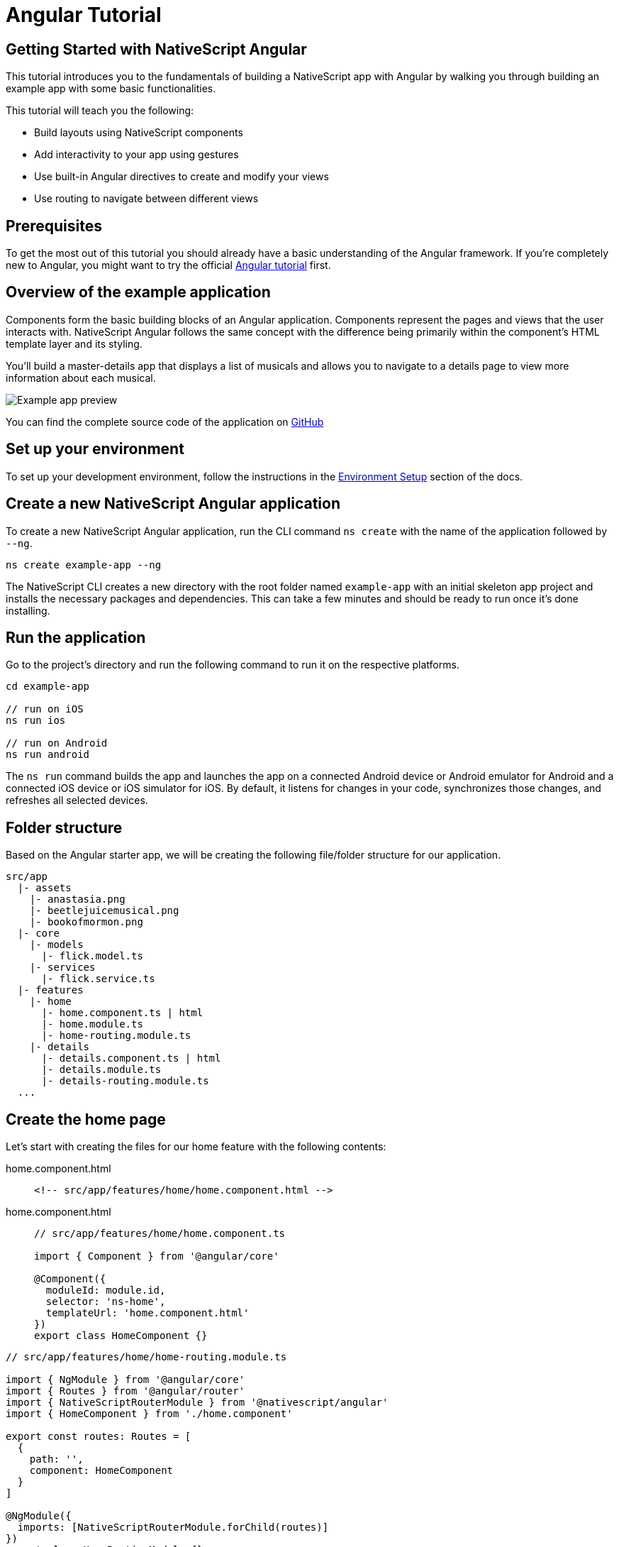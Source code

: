 = Angular Tutorial

== Getting Started with NativeScript Angular

This tutorial introduces you to the fundamentals of building a NativeScript app with Angular by walking you through building an example app with some basic functionalities.

This tutorial will teach you the following:

* Build layouts using NativeScript components
* Add interactivity to your app using gestures
* Use built-in Angular directives to create and modify your views
* Use routing to navigate between different views

== Prerequisites

To get the most out of this tutorial you should already have a basic understanding of the Angular framework. If you're completely new to Angular, you might want to try the official https://angular.io/tutorial[Angular tutorial] first.

== Overview of the example application

Components form the basic building blocks of an Angular application. Components represent the pages and views that the user interacts with. NativeScript Angular follows the same concept with the difference being primarily within the component's HTML template layer and its styling.

You'll build a master-details app that displays a list of musicals and allows you to navigate to a details page to view more information about each musical.

image::/assets/images/tutorial/tutorial-example-app-preview.png[Example app preview]

You can find the complete source code of the application on https://github.com/NativeScript/tutorials/tree/main/angular-tutorial[GitHub]

== Set up your environment

To set up your development environment, follow the instructions in the https://docs.nativescript.org/environment-setup.html#windows-android[Environment Setup] section of the docs.

== Create a new NativeScript Angular application

To create a new NativeScript Angular application, run the CLI command `ns create` with the name of the application followed by `--ng`.

[,cli]
----
ns create example-app --ng
----

The NativeScript CLI creates a new directory with the root folder named `example-app` with an initial skeleton app project and installs the necessary packages and dependencies. This can take a few minutes and should be ready to run once it's done installing.

== Run the application

Go to the project's directory and run the following command to run it on the respective platforms.

[,cli]
----
cd example-app

// run on iOS
ns run ios

// run on Android
ns run android
----

The `ns run` command builds the app and launches the app on a connected Android device or Android emulator for Android and a connected iOS device or iOS simulator for iOS. By default, it listens for changes in your code, synchronizes those changes, and refreshes all selected devices.

== Folder structure

Based on the Angular starter app, we will be creating the following file/folder structure for our application.

----
src/app
  |- assets
    |- anastasia.png
    |- beetlejuicemusical.png
    |- bookofmormon.png
  |- core
    |- models
      |- flick.model.ts
    |- services
      |- flick.service.ts
  |- features
    |- home
      |- home.component.ts | html
      |- home.module.ts
      |- home-routing.module.ts
    |- details
      |- details.component.ts | html
      |- details.module.ts
      |- details-routing.module.ts
  ...
----

== Create the home page

Let's start with creating the files for our home feature with the following contents:

[tabs]
====
home.component.html::
+
--
[,html]
----
<!-- src/app/features/home/home.component.html -->
----
--
home.component.html::
+
--
[,typescript]
----
// src/app/features/home/home.component.ts

import { Component } from '@angular/core'

@Component({
  moduleId: module.id,
  selector: 'ns-home',
  templateUrl: 'home.component.html'
})
export class HomeComponent {}
----
--
====

// tab:home-routing.module.ts

[,typescript]
----
// src/app/features/home/home-routing.module.ts

import { NgModule } from '@angular/core'
import { Routes } from '@angular/router'
import { NativeScriptRouterModule } from '@nativescript/angular'
import { HomeComponent } from './home.component'

export const routes: Routes = [
  {
    path: '',
    component: HomeComponent
  }
]

@NgModule({
  imports: [NativeScriptRouterModule.forChild(routes)]
})
export class HomeRoutingModule {}
----

// tab:home.module.ts

[,typescript]
----
// src/app/features/home/home.module.ts

import { NgModule, NO_ERRORS_SCHEMA } from '@angular/core'
import { NativeScriptCommonModule } from '@nativescript/angular'
import { HomeRoutingModule } from './home-routing.module'
import { HomeComponent } from './home.component'

@NgModule({
  imports: [NativeScriptCommonModule, HomeRoutingModule],
  declarations: [HomeComponent],
  schemas: [NO_ERRORS_SCHEMA]
})
export class HomeModule {}
----

=== Routing setup

We will be setting up our `HomeModule` as a lazy-loaded module and as the default route. Open `app-routing.module.ts` and add the following code:

[,typescript{9,12-15}]
----
// src/app/app-routing.module.ts

import { NgModule } from '@angular/core'
import { Routes } from '@angular/router'
import { NativeScriptRouterModule } from '@nativescript/angular'

const routes: Routes = [
  // Update this 👇
  { path: '', redirectTo: '/home', pathMatch: 'full' },

  // Add this 👇
  {
    path: 'home',
    loadChildren: () => import('./features/home/home.module').then(m => m.HomeModule)
  }
]

@NgModule({
  imports: [NativeScriptRouterModule.forRoot(routes)],
  exports: [NativeScriptRouterModule]
})
export class AppRoutingModule {}
----

:::tip Note
By default, `NgModules` are eagerly loaded, which means that they get loaded as soon as the application loads. Lazy-loaded modules on the other hand loads `NgModules` as needed. Lazy-loaded modules in NativeScript are handled the same way as a web Angular Application. You can read more about lazy loading modules https://angular.io/guide/lazy-loading-ngmodules[here].
:::

=== Home UI

Before we create the UI of our home page, let's create our `FlickModel` and `FlickService` first. This will allow us to use the data directly in our template.

`FlickModel` will contain the shape of each flick object. Create a `models` directory inside `core` and create a new file called `flick.model.ts`. Open the new `flick.model.ts` and add the following `interface`:

[,typescript]
----
// src/app/core/models/flick.model.ts

export interface FlickModel {
  id: number
  genre: string
  title: string
  image: string
  url: string
  description: string
  details: {
    title: string
    body: string
  }[]
}
----

We will then use the `FlickModel` in our `FlickService` to return our flick data. Create a `services` directory inside `core` and create a new file called `flick.service.ts`. Open the new `flick.service.ts` and add the following:

[,typescript]
----
// src/app/core/services/flick.service.ts

import { Injectable } from '@angular/core'
import { FlickModel } from '~/app/core/models'

@Injectable({
  providedIn: 'root'
})
export class FlickService {
  private flicks: FlickModel[] = [
    {
      id: 1,
      genre: 'Musical',
      title: 'Book of Mormon',
      image: '~/assets/bookofmormon.png',
      url: 'https://nativescript.org/images/ngconf/book-of-mormon.mov',
      description: `A satirical examination of the beliefs and practices of The Church of Jesus Christ of Latter-day Saints.`,
      details: [
        {
          title: 'Music, Lyrics and Book by',
          body: 'Trey Parker, Robert Lopez, and Matt Stone'
        },
        {
          title: 'First showing on Broadway',
          body: 'March 2011 after nearly seven years of development.'
        },
        {
          title: 'Revenue',
          body:
            'Grossed over $500 million, making it one of the most successful musicals of all time.'
        },
        {
          title: 'History',
          body:
            'The Book of Mormon was conceived by Trey Parker, Matt Stone, and Robert Lopez. Parker and Stone grew up in Colorado and were familiar with The Church of Jesus Christ of Latter-day Saints and its members. They became friends at the University of Colorado Boulder and collaborated on a musical film, Cannibal! The Musical (1993), their first experience with movie musicals. In 1997, they created the TV series South Park for Comedy Central and in 1999, the musical film South Park: Bigger, Longer & Uncut. The two had first thought of a fictionalized Joseph Smith, religious leader and founder of the Latter Day Saint movement while working on an aborted Fox series about historical characters. Their 1997 film, Orgazmo, and a 2003 episode of South Park, "All About Mormons", both gave comic treatment to Mormonism. Smith was also included as one of South Park\'s "Super Best Friends", a Justice League parody team of religious figures like Jesus and Buddha.'
        },
        {
          title: 'Development',
          body: `During the summer of 2003, Parker and Stone flew to New York City to discuss the script of their new film, Team America: World Police, with friend and producer Scott Rudin (who also produced South Park: Bigger, Longer & Uncut). Rudin advised the duo to see the musical Avenue Q on Broadway, finding the cast of marionettes in Team America similar to the puppets of Avenue Q. Parker and Stone went to see the production during that summer and the writer-composers of Avenue Q, Lopez, and Jeff Marx, noticed them in the audience and introduced themselves. Lopez revealed that South Park: Bigger, Longer & Uncut was highly influential in the creation of Avenue Q. The quartet went for drinks afterward and soon found that each camp wanted to write something involving Joseph Smith. The four began working out details nearly immediately, with the idea to create a modern story formulated early on. For research purposes, the quartet took a road trip to Salt Lake City where they "interviewed a bunch of missionaries—or ex-missionaries." They had to work around Parker and Stone\'s South Park schedule. In 2006, Parker and Stone flew to London where they spent three weeks with Lopez, who was working on the West End production of Avenue Q. There, the three wrote "four or five songs" and came up with the basic idea of the story. After an argument between Parker and Marx, who felt he was not getting enough creative control, Marx was separated from the project.[10] For the next few years, the remaining trio met frequently to develop what they initially called The Book of Mormon: The Musical of the Church of Jesus Christ of Latter-day Saints. "There was a lot of hopping back and forth between L.A. and New York," Parker recalled.`
        }
      ]
    },
    {
      id: 2,
      genre: 'Musical',
      title: 'Beetlejuice',
      image: '~/assets/beetlejuicemusical.png',
      url: 'https://nativescript.org/images/ngconf/beetlejuice.mov',
      description: `A deceased couple looks for help from a devious bio-exorcist to handle their haunted house.`,
      details: [
        {
          title: 'Music and Lyrics',
          body: 'Eddie Perfect'
        },
        {
          title: 'Book by',
          body: 'Scott Brown and Anthony King'
        },
        {
          title: 'Based on',
          body: 'A 1988 film of the same name.'
        },
        {
          title: 'First showing on Broadway',
          body: 'April 25, 2019'
        },
        {
          title: 'Background',
          body: `In 2016, a musical adaptation of the 1988 film Beetlejuice (directed by Tim Burton and starring Geena Davis as Barbara Maitland, Alec Baldwin as Adam Maitland, Winona Ryder as Lydia Deetz and Michael Keaton as Betelgeuse) was reported to be in the works, directed by Alex Timbers and produced by Warner Bros., following a reading with Christopher Fitzgerald in the title role. In March 2017, it was reported that Australian musical comedian Eddie Perfect would be writing the music and lyrics and Scott Brown and Anthony King would be writing the book of the musical and that another reading would take place in May, featuring Kris Kukul as musical director. The musical has had three readings and two laboratory workshops with Alex Brightman in the title role, Sophia Anne Caruso as Lydia Deetz, Kerry Butler and Rob McClure as Barbara and Adam Maitland.`
        }
      ]
    },
    {
      id: 3,
      genre: 'Musical',
      title: 'Anastasia',
      image: '~/assets/anastasia.png',
      url: 'https://nativescript.org/images/ngconf/anastasia.mov',
      description: `The legend of Grand Duchess Anastasia Nikolaevna of Russia.`,
      details: [
        { title: 'Music and Lyrics', body: 'Lynn Ahrens and Stephen Flaherty' },
        {
          title: 'Book by',
          body: 'Terrence McNally'
        },
        {
          title: 'Based on',
          body: 'A 1997 film of the same name.'
        },
        {
          title: 'Background',
          body: `A reading was held in 2012, featuring Kelli Barret as Anya (Anastasia), Aaron Tveit as Dmitry, Patrick Page as Vladimir, and Angela Lansbury as the Empress Maria. A workshop was held on June 12, 2015, in New York City, and included Elena Shaddow as Anya, Ramin Karimloo as Gleb Vaganov, a new role, and Douglas Sills as Vlad.
        The original stage production of Anastasia premiered at the Hartford Stage in Hartford, Connecticut on May 13, 2016 (previews). The show was directed by Darko Tresnjak and choreography by Peggy Hickey, with Christy Altomare and Derek Klena starring as Anya and Dmitry, respectively.
        Director Tresnjak explained: "We've kept, I think, six songs from the movie, but there are 16 new numbers. We've kept the best parts of the animated movie, but it really is a new musical." The musical also adds characters not in the film. Additionally, Act 1 is set in Russia and Act 2 in Paris, "which was everything modern Soviet Russia was not: free, expressive, creative, no barriers," according to McNally.
        The musical also omits the supernatural elements from the original film, including the character of Rasputin and his musical number "In the Dark of the Night", (although that song’s melody is repurposed in the new number "Stay, I Pray You"), and introduces instead a new villain called Gleb, a general for the Bolsheviks who receives orders to kill Anya.`
        }
      ]
    }
  ]

  getFlicks(): FlickModel[] {
    return this.flicks
  }

  getFlickById(id: number): FlickModel | undefined {
    return this.flicks.find(flick => flick.id === id) || undefined
  }
}
----

Add a `/src/assets/` directory to your project, and copy the 3 static images over from the sample project https://github.com/NativeScript/tutorials/tree/main/angular-tutorial/src/assets[here].

:::tip Note
You can create barrel exports for your models and services to give you more flexibility in organizing your files and folders. To do this, create an `index.ts` in your `services` and `models` directory and export `flick.service.ts` and `flick.model.ts` respectively. You can also add another `index.ts` in your `core` folder and export your `services` and `models` directory.
:::

Next, let's break down the layout and UI elements of the home page.

image::/assets/images/tutorial/tutorial-example-app-master-breakdown.png[Home page layout breakdown]

The home page can be divided into two main parts, the action bar with the title and the scrollable main content area with the cards (we will talk about the cards in the next section). Let's start with creating the action bar with the title. Open `home.component.html` and add the following code:

[,html]
----
<!-- src/app/features/home/home.component.html -->

<ActionBar title="NativeFlix"></ActionBar>
----

Since we have an array of flicks to display we can use NativeScript's link:/ui-and-styling.html#listview[`ListView`] component. `ListView` is a NativeScript UI component that efficiently renders items in a vertical or horizontal scrolling list. Let's first create a variable in our `HomeComponent` that we are going to use as our ``ListView``'s data source. Open `home.component.ts` and add the following:

[,typescript{6,15,19}]
----
// src/app/features/home/home.component.ts

import { Component } from '@angular/core'

// Add this 👇
import { FlickService } from '~/app/core'

@Component({
  moduleId: module.id,
  selector: 'ns-home',
  templateUrl: 'home.component.html'
})
export class HomeComponent {
  // Add this 👇
  flicks = this.flickService.getFlicks()

  constructor(
    // Add this 👇
    private flickService: FlickService
  ) {}
}
----

Next, open your `home.component.html` and add the `ListView` component:

[,html{6-12}]
----
<!-- src/app/features/home/home.component.html -->

<ActionBar title="NativeFlix"></ActionBar>

<!-- Add this 👇 -->
<ListView height="100%" separatorColor="transparent" [items]="flicks">
  <ng-template let-item="item">
    <StackLayout>
      <label [text]="item.title"></label>
    </StackLayout>
  </ng-template>
</ListView>
----

`ListView` uses the `items` property as its data source. In the snippet above, we bind the `items` property to the `flicks` property which contains an array of flicks. If you run the app now, you should see a list of flick titles.

=== Create flick cards

Before we dive into creating the card below, let's create some classes for our background and text colors that we will be using in the application. As this will be shared throughout the application, let's add this to the `app.scss`. Open `app.scss` and add the following:

[,scss]
----
// src/app.scss

// applied when device is in light mode
.ns-light {
  .bg-primary {
    background-color: #fdfdfd;
  }
  .bg-secondary {
    background-color: #ffffff;
  }
  .text-primary {
    color: #444;
  }
  .text-secondary {
    color: #777;
  }
}

// applied when device is in dark mode
.ns-dark {
  .bg-primary {
    background-color: #212121;
  }
  .bg-secondary {
    background-color: #383838;
  }
  .text-primary {
    color: #eee;
  }
  .text-secondary {
    color: #ccc;
  }
}
----

image::/assets/images/tutorial/tutorial-example-app-master-card-breakdown.png[Home page cards breakdown]

As you can see in the image above, each card is made up of 3 components, the preview image, a title, and a description. We will be using a `GridLayout` as our container and use the `Image` and `Label` components for the preview image and texts. Open your `home.component.html` and add the following:

[,html{8-35}]
----
<!-- src/app/features/home/home.component.html -->

<ActionBar title="NativeFlix"></ActionBar>

<ListView height="100%" separatorColor="transparent" [items]="flicks">
  <ng-template let-item="item">
    <!-- Add this 👇 -->
    <!-- The item template can only have a single root view container (e.g. GridLayout, StackLayout, etc.)-->
    <GridLayout
      height="280"
      rows="*, auto, auto"
      columns="*"
      class="bg-secondary"
      borderRadius="10"
      margin="5 10"
      padding="0"
    >
      <image row="0" margin="0" stretch="aspectFill" [src]="item.image"></image>
      <label
        row="1"
        margin="10 10 0 10"
        fontWeight="700"
        class="text-primary"
        fontSize="18"
        [text]="item.title"
      ></label>
      <label
        row="2"
        margin="0 10 10 10"
        class="text-secondary"
        fontSize="14"
        textWrap="true"
        [text]="item.description"
      ></label>
    </GridLayout>
  </ng-template>
</ListView>
----

=== Checkpoint

If you've followed along this far, running the app on either platform should result in an app that resembles the one in this screenshot, with the list being scrollable vertically.

image::/assets/images/tutorial/tutorial-example-app-master.png[Home page]

== Create the details page

Let's start with creating the files for our details feature with the following contents:

// tab:details.component.html

[,html]
----
<!-- src/app/features/details/details.component.html -->
----

// tab:home.component.ts

[,typescript]
----
// src/app/features/details/details.component.ts

import { Component } from '@angular/core'

@Component({
  moduleId: module.id,
  selector: 'ns-details',
  templateUrl: 'details.component.html'
})
export class DetailsComponent {}
----

// tab:details-routing.module.ts

[,typescript]
----
// src/app/features/details/details-routing.module.ts

import { NgModule } from '@angular/core'
import { Routes } from '@angular/router'
import { NativeScriptRouterModule } from '@nativescript/angular'
import { DetailsComponent } from './details.component'

export const routes: Routes = [
  {
    path: '',
    component: DetailsComponent
  }
]

@NgModule({
  imports: [NativeScriptRouterModule.forChild(routes)]
})
export class DetailsRoutingModule {}
----

// tab:details.module.ts

[,typescript]
----
// src/app/features/details/details.module.ts

import { NgModule, NO_ERRORS_SCHEMA } from '@angular/core'
import { NativeScriptCommonModule } from '@nativescript/angular'
import { DetailsRoutingModule } from './details-routing.module'
import { DetailsComponent } from './details.component'

@NgModule({
  imports: [NativeScriptCommonModule, DetailsRoutingModule],
  declarations: [DetailsComponent],
  schemas: [NO_ERRORS_SCHEMA]
})
export class DetailsModule {}
----

=== Routing setup

We will be setting up our `DetailsModule` as a lazy-loaded module similar to our `HomeModule` in the previous section. In addition to the route name, we will also pass in the flick's `id` as a route parameter. The route parameter is the variable following the colon in the `path` property. Open `app-routing.module.ts` and add the following code:

[,typescript{15-19}]
----
// src/app/app-routing.module.ts

import { NgModule } from '@angular/core'
import { Routes } from '@angular/router'
import { NativeScriptRouterModule } from '@nativescript/angular'

const routes: Routes = [
  { path: '', redirectTo: '/home', pathMatch: 'full' },
  {
    path: 'home',
    loadChildren: () => import('./features/home/home.module').then(m => m.HomeModule)
  },

  // Add this 👇
  {
    path: 'details/:id',
    loadChildren: () =>
      import('./features/details/details.module').then(m => m.DetailsModule)
  }
]

@NgModule({
  imports: [NativeScriptRouterModule.forRoot(routes)],
  exports: [NativeScriptRouterModule]
})
export class AppRoutingModule {}
----

=== Setup navigation

Now that we have the routes already set up, we can use NativeScript Angular's `RouterExtensions` to perform the navigation. The `RouterExtensions` class provides methods for imperative navigation, similar to how you would navigate with the Angular `Router` and `Location` classes. To use the class simply inject it in your component constructor and call it's `navigate` function. Open `home.component.ts` and add the following:

[,typescript{7,21,25-27}]
----
// src/app/features/home/home.component.ts

import { Component } from '@angular/core'
import { FlickService } from '~/app/core'

// Add this 👇
import { RouterExtensions } from '@nativescript/angular'

@Component({
  moduleId: module.id,
  selector: 'ns-home',
  templateUrl: 'home.component.html'
})
export class HomeComponent {
  flicks = this.flickService.getFlicks()

  constructor(
    private flickService: FlickService,

    // Add this 👇
    private routerExtensions: RouterExtensions
  ) {}

  // Add this 👇
  onFlickTap(args: ItemEventData): void {
    this.routerExtensions.navigate(['details', this.flicks[args.index].id])
  }
}
----

Next, let's add the tap event to the listview items. Open `home.component.html` and add the following:

[,html{10}]
----
<!-- src/app/features/home/home.component.html -->

<ActionBar title="NativeFlix"></ActionBar>

<!-- Update this 👇 -->
<ListView
  height="100%"
  separatorColor="transparent"
  [items]="flicks"
  (itemTap)="onFlickTap($event)"
>
  <ng-template let-item="item">
    <!-- The item template can only have a single root view container (e.g. GridLayout, StackLayout, etc.)-->
    <GridLayout
      height="280"
      borderRadius="10"
      class="bg-secondary"
      rows="*, auto, auto"
      columns="*"
      margin="5 10"
      padding="0"
    >
      <image row="0" margin="0" stretch="aspectFill" [src]="item.image"></image>
      <label
        row="1"
        margin="10 10 0 10"
        fontWeight="700"
        class="text-primary"
        fontSize="18"
        [text]="item.title"
      ></label>
      <label
        row="2"
        margin="0 10 10 10"
        class="text-secondary"
        fontSize="14"
        textWrap="true"
        [text]="item.description"
      ></label>
    </GridLayout>
  </ng-template>
</ListView>
----

=== Access route parameters

We passed in the `id` of the flick card the user tapped on in the previous section as we navigate to the details component. We can use Angular router's `ActivatedRoute` to get a static image of the route information shortly after the component was created. The snapshot returns a `params` property that contains an object with the route parameters we defined in our navigation. We can then use the `id` to get the selected flick information to be displayed in our details component's template. Open `details.component.ts` and add the following:

[,typescript{6,16,19-22,25-30}]
----
// src/app/features/details/details.component.ts

import { Component } from '@angular/core'

// Add this 👇
import { ActivatedRoute } from '@angular/router'
import { FlickService, FlickModel } from '~/app/core'

@Component({
  moduleId: module.id,
  selector: 'ns-details',
  templateUrl: 'details.component.html'
})
export class DetailsComponent {
  // Add this 👇
  flick: FlickModel | undefined = undefined

  // Add this 👇
  constructor(
    private activatedRoute: ActivatedRoute,
    private flickService: FlickService
  ) {}

  // Add this 👇
  ngOnInit(): void {
    const id = +this.activatedRoute.snapshot.params.id
    if (id) {
      this.flick = this.flickService.getFlickById(id)
    }
  }
}
----

=== Details UI

Let's break down the layout and UI elements of the details page.

image::/assets/images/tutorial/tutorial-example-app-details-breakdown.png[Details page layout breakdown]

The details page can be divided into three main parts, the action bar with the flick title, the hero image, and the main content with the flick details. We will use the `details` array from our `flicks` object to populate the flick details section. The `details` array contains objects with a `title` and `body` which are rendered uniformly, each with their style. We can use Angular's `*ngFor` directive to loop through the array and create a UI element or set of elements for each entry in the array. Open `details.component.html` and add the following code:

[,html]
----
<!-- src/app/features/details/details.component.html -->

<!-- actionbar -->
<ActionBar [title]="flick?.title"></ActionBar>

<ScrollView height="100%">
  <StackLayout>
    <!-- hero image -->
    <image margin="0" stretch="aspectFill" [src]="flick?.image"></image>

    <!-- main content -->
    <StackLayout padding="10 20">
      <ng-container *ngFor="let detail of flick?.details">
        <label
          marginTop="15"
          fontSize="16"
          fontWeight="700"
          class="text-primary"
          textWrap="true"
          [text]="detail.title"
        ></label>
        <label
          fontSize="14"
          class="text-secondary"
          textWrap="true"
          [text]="detail.body"
        ></label>
      </ng-container>
    </StackLayout>
  </StackLayout>
</ScrollView>
----

=== Checkpoint

Running the app on either platform should now result in an app that resembles the one in this screenshot with the ability to navigate between the home and details pages.

image::/assets/images/tutorial/tutorial-example-app-details.png[Details page]

== What's next

Congratulations! You built your first NativeScript app that runs on both iOS and Android. You can continue adding more https://docs.nativescript.org/ui-and-styling.html[NativeScript UI components] (or build your custom UI components), or you could add some https://docs.nativescript.org/native-api-access.html[native functionalities]. The possibilities are endless!
